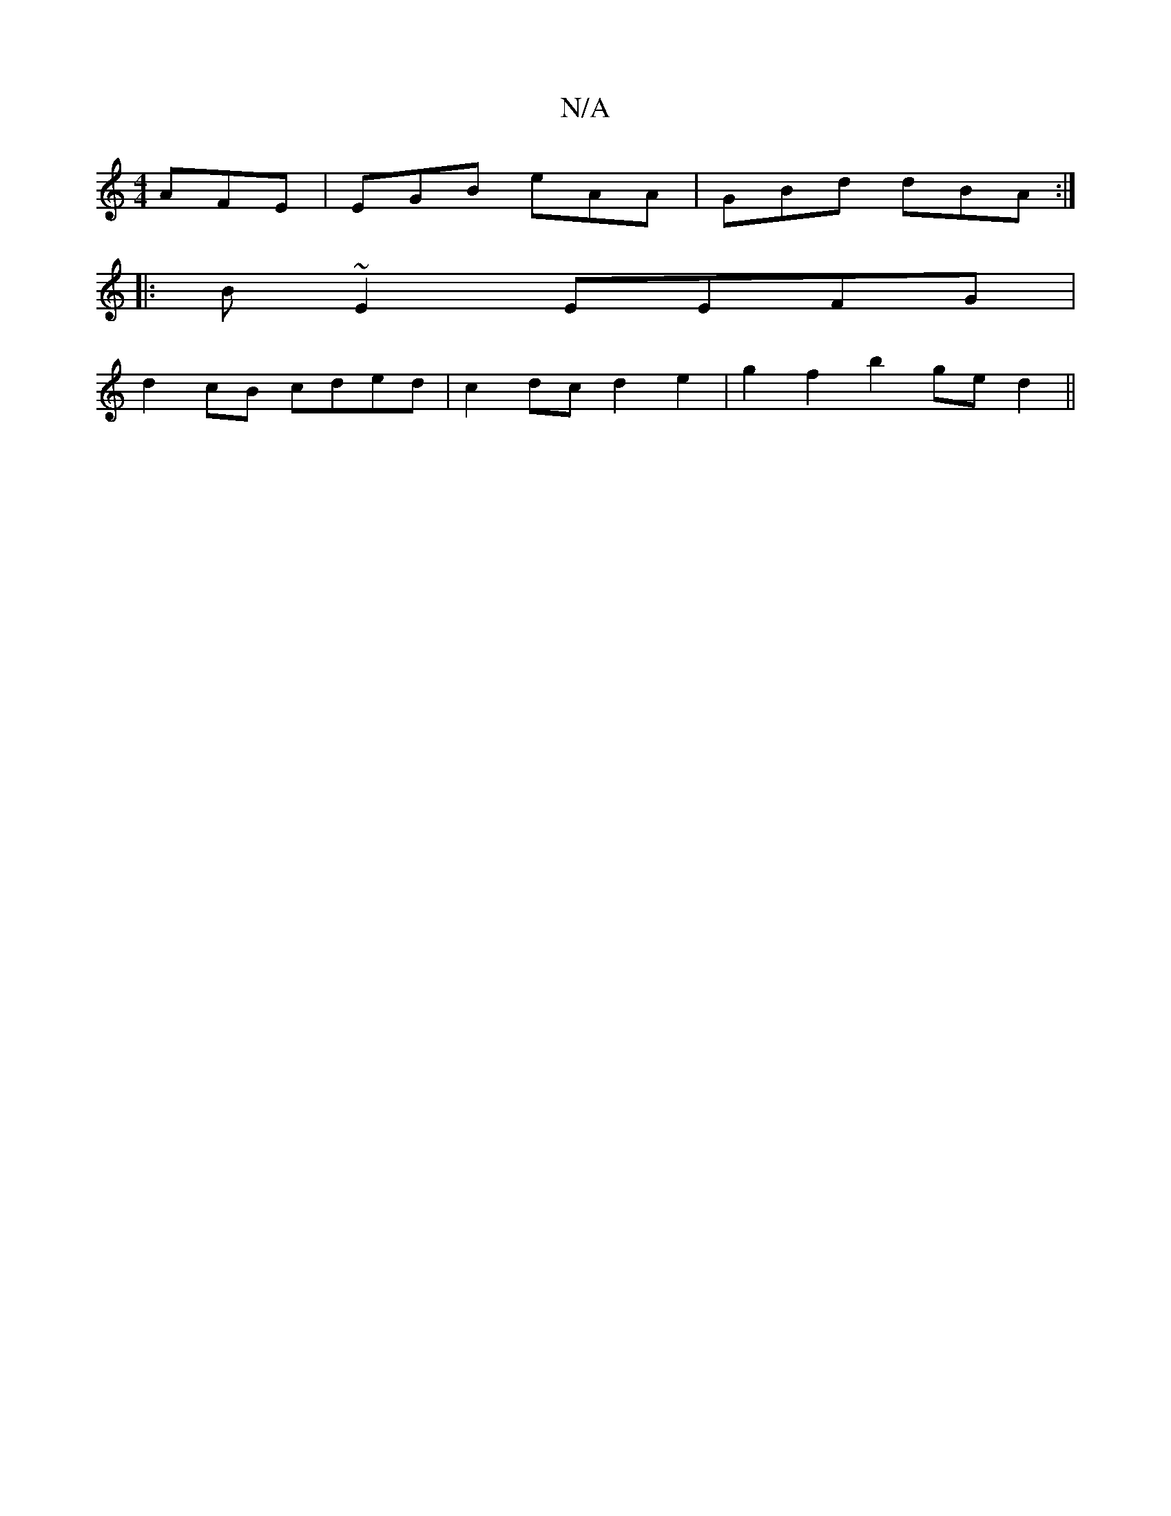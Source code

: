 X:1
T:N/A
M:4/4
R:N/A
K:Cmajor
 AFE|EGB eAA|GBd dBA:|
|:B~E2 EEFG|
d2cB cded|c2dc d2e2|g2f2 b2ged2||

F | EBB GDE DcA |1 BEG Bed | edB G2A G2E G2E:|
|:D2dc f3e eABA|
A2Ac adef|1 efge fA~e2 | f2ff f^agf g2fg|
bagf ecBe|ceeB cdeA| B2